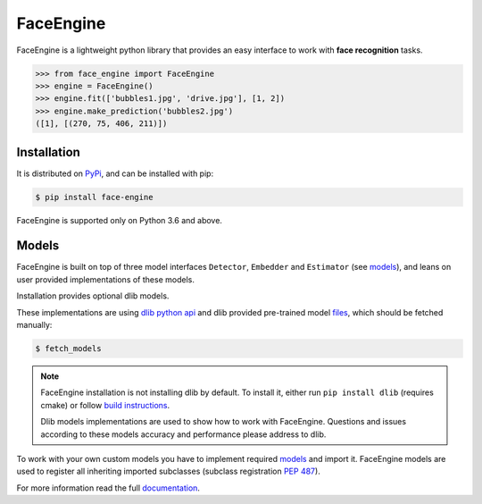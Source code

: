 FaceEngine
==========

FaceEngine is a lightweight python library that provides an easy interface to
work with **face recognition** tasks.

.. code-block:: python

    >>> from face_engine import FaceEngine
    >>> engine = FaceEngine()
    >>> engine.fit(['bubbles1.jpg', 'drive.jpg'], [1, 2])
    >>> engine.make_prediction('bubbles2.jpg')
    ([1], [(270, 75, 406, 211)])


Installation
------------

It is distributed on `PyPi`_, and can be installed with pip:

.. code-block:: console

    $ pip install face-engine

FaceEngine is supported only on Python 3.6 and above.

.. _PyPi: https://pypi.org/project/face-engine/
 
Models
------

FaceEngine is built on top of three model interfaces ``Detector``, ``Embedder``
and ``Estimator`` (see `models`_), and leans on user provided implementations
of these models.

Installation provides optional dlib models.

These implementations are using `dlib python api`_ and dlib provided
pre-trained model `files`_, which should be fetched manually:

.. code-block:: console
  
    $ fetch_models

.. note::
   FaceEngine installation is not installing dlib by default.
   To install it, either run ``pip install dlib`` (requires cmake) or
   follow `build instructions`_.

   Dlib models implementations are used to show how to work with FaceEngine.
   Questions and issues according to these models accuracy and performance
   please address to dlib.

To work with your own custom models you have to implement required
`models`_ and import it. FaceEngine models are used to register all inheriting
imported subclasses (subclass registration `PEP 487`_).

For more information read the full `documentation`_.

.. _models: https://github.com/guesswh0/face_engine/blob/master/face_engine/models/__init__.py
.. _dlib python api: http://dlib.net/python/index.html
.. _files: http://dlib.net/files/
.. _build instructions: http://dlib.net/compile.html
.. _PEP 487: https://www.python.org/dev/peps/pep-0487/
.. _documentation: https://face-engine.readthedocs.io/en/latest/
